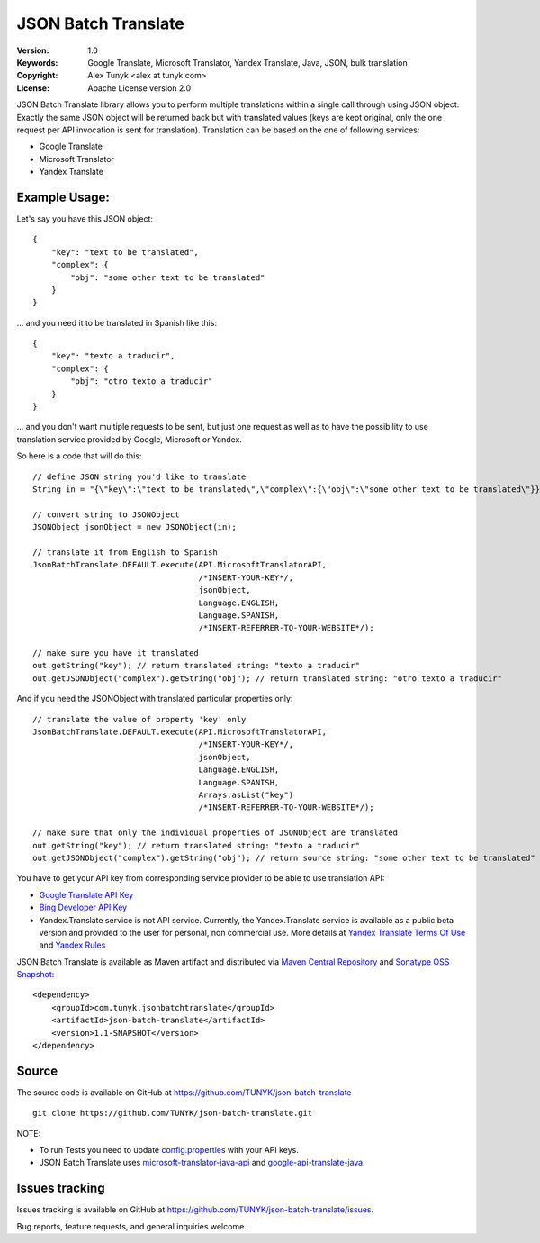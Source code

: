 ====================
JSON Batch Translate
====================

|endorse|

.. |endorse| image:: http://api.coderwall.com/alextunyk/endorsecount.png
   :target: http://coderwall.com/alextunyk

:Version: 1.0
:Keywords: Google Translate, Microsoft Translator, Yandex Translate, Java, JSON, bulk translation
:Copyright: Alex Tunyk <alex at tunyk.com>
:License: Apache License version 2.0

JSON Batch Translate library allows you to perform multiple translations within a single call through using JSON object. Exactly the same JSON object will be returned back but with translated values (keys are kept original, only the one request per API invocation is sent for translation). Translation can be based on the one of following services:

- Google Translate
- Microsoft Translator
- Yandex Translate


Example Usage:
--------------

Let's say you have this JSON object:
::
    {
        "key": "text to be translated",
        "complex": {
            "obj": "some other text to be translated"
        }
    }


... and you need it to be translated in Spanish like this:
::
    {
        "key": "texto a traducir",
        "complex": {
            "obj": "otro texto a traducir"
        }
    }

... and you don't want multiple requests to be sent, but just one request as well as to have the possibility to use translation service provided by Google, Microsoft or Yandex.

So here is a code that will do this:
::
    // define JSON string you'd like to translate
    String in = "{\"key\":\"text to be translated\",\"complex\":{\"obj\":\"some other text to be translated\"}}";

    // convert string to JSONObject
    JSONObject jsonObject = new JSONObject(in);

    // translate it from English to Spanish
    JsonBatchTranslate.DEFAULT.execute(API.MicrosoftTranslatorAPI,
                                       /*INSERT-YOUR-KEY*/,
                                       jsonObject,
                                       Language.ENGLISH,
                                       Language.SPANISH,
                                       /*INSERT-REFERRER-TO-YOUR-WEBSITE*/);

    // make sure you have it translated
    out.getString("key"); // return translated string: "texto a traducir"
    out.getJSONObject("complex").getString("obj"); // return translated string: "otro texto a traducir"

And if you need the JSONObject with translated particular properties only:
::
    // translate the value of property 'key' only
    JsonBatchTranslate.DEFAULT.execute(API.MicrosoftTranslatorAPI,
                                       /*INSERT-YOUR-KEY*/,
                                       jsonObject,
                                       Language.ENGLISH,
                                       Language.SPANISH,
                                       Arrays.asList("key")
                                       /*INSERT-REFERRER-TO-YOUR-WEBSITE*/);

    // make sure that only the individual properties of JSONObject are translated
    out.getString("key"); // return translated string: "texto a traducir"
    out.getJSONObject("complex").getString("obj"); // return source string: "some other text to be translated"

You have to get your API key from corresponding service provider to be able to use translation API:

- `Google Translate API Key <http://code.google.com/apis/language/translate/v2/getting_started.html>`_
- `Bing Developer API Key <http://www.bing.com/developers/createapp.aspx>`_
- Yandex.Translate service is not API service. Currently, the Yandex.Translate service is available as a public beta version and provided to the user for personal, non commercial use. More details at `Yandex Translate Terms Of Use <http://legal.yandex.ru/translate_termsofuse/>`_ and `Yandex Rules <http://legal.yandex.ru/rules/>`_

JSON Batch Translate is available as Maven artifact and distributed via `Maven Central Repository <http://search.maven.org/#browse%7C-94393276>`_ and `Sonatype OSS Snapshot <https://oss.sonatype.org/content/repositories/snapshots/com/tunyk/jsonbatchtranslate/json-batch-translate/>`_:
::
    <dependency>
        <groupId>com.tunyk.jsonbatchtranslate</groupId>
        <artifactId>json-batch-translate</artifactId>
        <version>1.1-SNAPSHOT</version>
    </dependency>

Source
------

The source code is available on GitHub at https://github.com/TUNYK/json-batch-translate
::
    git clone https://github.com/TUNYK/json-batch-translate.git

NOTE:

- To run Tests you need to update `config.properties <https://github.com/TUNYK/json-batch-translate/blob/master/src/test/resources/config.properties>`_ with your API keys.
- JSON Batch Translate uses `microsoft-translator-java-api <https://github.com/boatmeme/microsoft-translator-java-api>`_ and `google-api-translate-java <https://github.com/richmidwinter/google-api-translate-java>`_. 


Issues tracking
---------------

Issues tracking is available on GitHub at https://github.com/TUNYK/json-batch-translate/issues.

Bug reports, feature requests, and general inquiries welcome.
